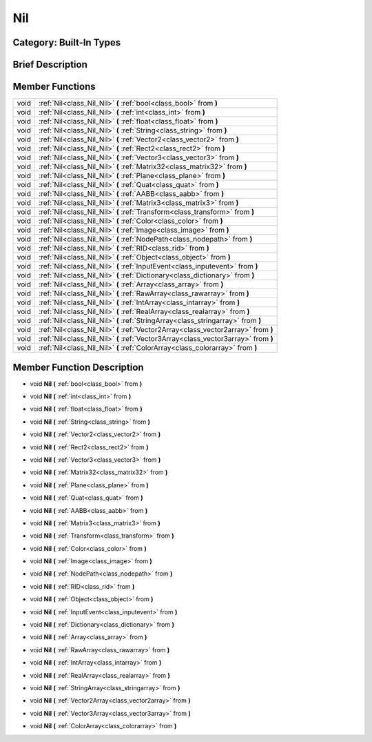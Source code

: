 .. _class_Nil:

Nil
===

Category: Built-In Types
------------------------

Brief Description
-----------------



Member Functions
----------------

+-------+--------------------------------------------------------------------------------------+
| void  | :ref:`Nil<class_Nil_Nil>`  **(** :ref:`bool<class_bool>` from  **)**                 |
+-------+--------------------------------------------------------------------------------------+
| void  | :ref:`Nil<class_Nil_Nil>`  **(** :ref:`int<class_int>` from  **)**                   |
+-------+--------------------------------------------------------------------------------------+
| void  | :ref:`Nil<class_Nil_Nil>`  **(** :ref:`float<class_float>` from  **)**               |
+-------+--------------------------------------------------------------------------------------+
| void  | :ref:`Nil<class_Nil_Nil>`  **(** :ref:`String<class_string>` from  **)**             |
+-------+--------------------------------------------------------------------------------------+
| void  | :ref:`Nil<class_Nil_Nil>`  **(** :ref:`Vector2<class_vector2>` from  **)**           |
+-------+--------------------------------------------------------------------------------------+
| void  | :ref:`Nil<class_Nil_Nil>`  **(** :ref:`Rect2<class_rect2>` from  **)**               |
+-------+--------------------------------------------------------------------------------------+
| void  | :ref:`Nil<class_Nil_Nil>`  **(** :ref:`Vector3<class_vector3>` from  **)**           |
+-------+--------------------------------------------------------------------------------------+
| void  | :ref:`Nil<class_Nil_Nil>`  **(** :ref:`Matrix32<class_matrix32>` from  **)**         |
+-------+--------------------------------------------------------------------------------------+
| void  | :ref:`Nil<class_Nil_Nil>`  **(** :ref:`Plane<class_plane>` from  **)**               |
+-------+--------------------------------------------------------------------------------------+
| void  | :ref:`Nil<class_Nil_Nil>`  **(** :ref:`Quat<class_quat>` from  **)**                 |
+-------+--------------------------------------------------------------------------------------+
| void  | :ref:`Nil<class_Nil_Nil>`  **(** :ref:`AABB<class_aabb>` from  **)**                 |
+-------+--------------------------------------------------------------------------------------+
| void  | :ref:`Nil<class_Nil_Nil>`  **(** :ref:`Matrix3<class_matrix3>` from  **)**           |
+-------+--------------------------------------------------------------------------------------+
| void  | :ref:`Nil<class_Nil_Nil>`  **(** :ref:`Transform<class_transform>` from  **)**       |
+-------+--------------------------------------------------------------------------------------+
| void  | :ref:`Nil<class_Nil_Nil>`  **(** :ref:`Color<class_color>` from  **)**               |
+-------+--------------------------------------------------------------------------------------+
| void  | :ref:`Nil<class_Nil_Nil>`  **(** :ref:`Image<class_image>` from  **)**               |
+-------+--------------------------------------------------------------------------------------+
| void  | :ref:`Nil<class_Nil_Nil>`  **(** :ref:`NodePath<class_nodepath>` from  **)**         |
+-------+--------------------------------------------------------------------------------------+
| void  | :ref:`Nil<class_Nil_Nil>`  **(** :ref:`RID<class_rid>` from  **)**                   |
+-------+--------------------------------------------------------------------------------------+
| void  | :ref:`Nil<class_Nil_Nil>`  **(** :ref:`Object<class_object>` from  **)**             |
+-------+--------------------------------------------------------------------------------------+
| void  | :ref:`Nil<class_Nil_Nil>`  **(** :ref:`InputEvent<class_inputevent>` from  **)**     |
+-------+--------------------------------------------------------------------------------------+
| void  | :ref:`Nil<class_Nil_Nil>`  **(** :ref:`Dictionary<class_dictionary>` from  **)**     |
+-------+--------------------------------------------------------------------------------------+
| void  | :ref:`Nil<class_Nil_Nil>`  **(** :ref:`Array<class_array>` from  **)**               |
+-------+--------------------------------------------------------------------------------------+
| void  | :ref:`Nil<class_Nil_Nil>`  **(** :ref:`RawArray<class_rawarray>` from  **)**         |
+-------+--------------------------------------------------------------------------------------+
| void  | :ref:`Nil<class_Nil_Nil>`  **(** :ref:`IntArray<class_intarray>` from  **)**         |
+-------+--------------------------------------------------------------------------------------+
| void  | :ref:`Nil<class_Nil_Nil>`  **(** :ref:`RealArray<class_realarray>` from  **)**       |
+-------+--------------------------------------------------------------------------------------+
| void  | :ref:`Nil<class_Nil_Nil>`  **(** :ref:`StringArray<class_stringarray>` from  **)**   |
+-------+--------------------------------------------------------------------------------------+
| void  | :ref:`Nil<class_Nil_Nil>`  **(** :ref:`Vector2Array<class_vector2array>` from  **)** |
+-------+--------------------------------------------------------------------------------------+
| void  | :ref:`Nil<class_Nil_Nil>`  **(** :ref:`Vector3Array<class_vector3array>` from  **)** |
+-------+--------------------------------------------------------------------------------------+
| void  | :ref:`Nil<class_Nil_Nil>`  **(** :ref:`ColorArray<class_colorarray>` from  **)**     |
+-------+--------------------------------------------------------------------------------------+

Member Function Description
---------------------------

.. _class_Nil_Nil:

- void  **Nil**  **(** :ref:`bool<class_bool>` from  **)**

.. _class_Nil_Nil:

- void  **Nil**  **(** :ref:`int<class_int>` from  **)**

.. _class_Nil_Nil:

- void  **Nil**  **(** :ref:`float<class_float>` from  **)**

.. _class_Nil_Nil:

- void  **Nil**  **(** :ref:`String<class_string>` from  **)**

.. _class_Nil_Nil:

- void  **Nil**  **(** :ref:`Vector2<class_vector2>` from  **)**

.. _class_Nil_Nil:

- void  **Nil**  **(** :ref:`Rect2<class_rect2>` from  **)**

.. _class_Nil_Nil:

- void  **Nil**  **(** :ref:`Vector3<class_vector3>` from  **)**

.. _class_Nil_Nil:

- void  **Nil**  **(** :ref:`Matrix32<class_matrix32>` from  **)**

.. _class_Nil_Nil:

- void  **Nil**  **(** :ref:`Plane<class_plane>` from  **)**

.. _class_Nil_Nil:

- void  **Nil**  **(** :ref:`Quat<class_quat>` from  **)**

.. _class_Nil_Nil:

- void  **Nil**  **(** :ref:`AABB<class_aabb>` from  **)**

.. _class_Nil_Nil:

- void  **Nil**  **(** :ref:`Matrix3<class_matrix3>` from  **)**

.. _class_Nil_Nil:

- void  **Nil**  **(** :ref:`Transform<class_transform>` from  **)**

.. _class_Nil_Nil:

- void  **Nil**  **(** :ref:`Color<class_color>` from  **)**

.. _class_Nil_Nil:

- void  **Nil**  **(** :ref:`Image<class_image>` from  **)**

.. _class_Nil_Nil:

- void  **Nil**  **(** :ref:`NodePath<class_nodepath>` from  **)**

.. _class_Nil_Nil:

- void  **Nil**  **(** :ref:`RID<class_rid>` from  **)**

.. _class_Nil_Nil:

- void  **Nil**  **(** :ref:`Object<class_object>` from  **)**

.. _class_Nil_Nil:

- void  **Nil**  **(** :ref:`InputEvent<class_inputevent>` from  **)**

.. _class_Nil_Nil:

- void  **Nil**  **(** :ref:`Dictionary<class_dictionary>` from  **)**

.. _class_Nil_Nil:

- void  **Nil**  **(** :ref:`Array<class_array>` from  **)**

.. _class_Nil_Nil:

- void  **Nil**  **(** :ref:`RawArray<class_rawarray>` from  **)**

.. _class_Nil_Nil:

- void  **Nil**  **(** :ref:`IntArray<class_intarray>` from  **)**

.. _class_Nil_Nil:

- void  **Nil**  **(** :ref:`RealArray<class_realarray>` from  **)**

.. _class_Nil_Nil:

- void  **Nil**  **(** :ref:`StringArray<class_stringarray>` from  **)**

.. _class_Nil_Nil:

- void  **Nil**  **(** :ref:`Vector2Array<class_vector2array>` from  **)**

.. _class_Nil_Nil:

- void  **Nil**  **(** :ref:`Vector3Array<class_vector3array>` from  **)**

.. _class_Nil_Nil:

- void  **Nil**  **(** :ref:`ColorArray<class_colorarray>` from  **)**


